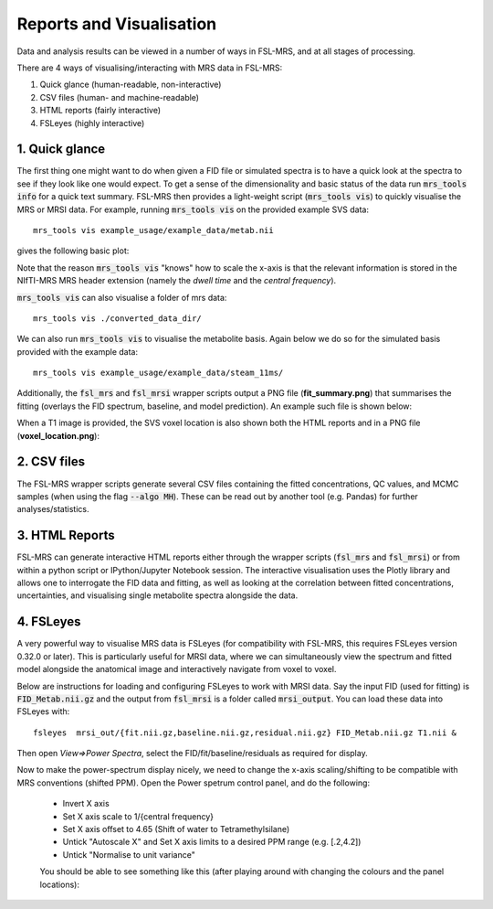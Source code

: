 .. _visualisation:

Reports and Visualisation
=========================

Data and analysis results can be viewed in a number of ways in FSL-MRS, and at all stages of processing. 

There are 4 ways of visualising/interacting with MRS data in FSL-MRS:

1. Quick glance (human-readable, non-interactive) 
2. CSV files (human- and machine-readable) 
3. HTML reports (fairly interactive) 
4. FSLeyes (highly interactive)

1. Quick glance
---------------

The first thing one might want to do when given a FID file or simulated spectra is to have a quick look at the spectra to see if they look like one would expect. To get a sense of the dimensionality and basic status of the data run :code:`mrs_tools info` for a quick text summary. FSL-MRS then provides a light-weight script (:code:`mrs_tools vis`) to quickly visualise the MRS or MRSI data. For example, running :code:`mrs_tools vis` on the provided example SVS data:

::

    mrs_tools vis example_usage/example_data/metab.nii

gives the following basic plot:

.. image:: data/mrs_vis_svs.png
  :width: 400

Note that the reason :code:`mrs_tools vis` "knows" how to scale the x-axis is that the relevant information is stored in the NIfTI-MRS MRS header extension (namely the *dwell time* and the *central frequency*).

:code:`mrs_tools vis` can also visualise a folder of mrs data::

    mrs_tools vis ./converted_data_dir/

.. image:: data/mrs_vis_dir.png
    :width: 600


We can also run :code:`mrs_tools vis` to visualise the metabolite basis. Again below we do so for the simulated basis provided with the example data:

::

  mrs_tools vis example_usage/example_data/steam_11ms/


.. image:: data/mrs_vis_basis.png
  :width: 400


Additionally, the :code:`fsl_mrs` and :code:`fsl_mrsi` wrapper scripts output a PNG file (**fit_summary.png**) that summarises the fitting (overlays the FID spectrum, baseline, and model prediction). An example such file is shown below:

.. image:: data/fit_summary.png
  :width: 400

When a T1 image is provided, the SVS voxel location is also shown both the HTML reports and in a PNG file (**voxel_location.png**):

.. image:: data/voxel_location.png
    :width: 600



2. CSV files
------------

The FSL-MRS wrapper scripts generate several CSV files containing the fitted concentrations, QC values, and MCMC samples (when using the flag :code:`--algo MH`). These can be read out by another tool (e.g. Pandas) for further analyses/statistics.


3. HTML Reports
---------------

FSL-MRS can generate interactive HTML reports either through the wrapper scripts (:code:`fsl_mrs` and :code:`fsl_mrsi`) or from within a python script or IPython/Jupyter Notebook session. The interactive visualisation uses the Plotly library and allows one to interrogate the FID data and fitting, as well as looking at the correlation between fitted concentrations, uncertainties, and visualising single metabolite spectra alongside the data.

4. FSLeyes
----------

A very powerful way to visualise MRS data is FSLeyes (for compatibility with FSL-MRS, this requires FSLeyes version 0.32.0 or later). This is particularly useful for MRSI data, where we can simultaneously view the spectrum and fitted model alongside the anatomical image and interactively navigate from voxel to voxel.

Below are instructions for loading and configuring FSLeyes to work with MRSI data. Say the input FID (used for fitting) is :code:`FID_Metab.nii.gz` and the output from :code:`fsl_mrsi` is a folder called :code:`mrsi_output`. You can load these data into FSLeyes with:

::

    fsleyes  mrsi_out/{fit.nii.gz,baseline.nii.gz,residual.nii.gz} FID_Metab.nii.gz T1.nii &

Then open *View=>Power Spectra*, select the FID/fit/baseline/residuals as required for display. 

Now to make the power-spectrum display nicely, we need to change the x-axis scaling/shifting to be compatible with MRS conventions (shifted PPM). Open the Power spetrum control panel, and do the following:

 - Invert X axis
 - Set X axis scale to 1/{central frequency}
 - Set X axis offset to 4.65 (Shift of water to Tetramethylsilane)
 - Untick "Autoscale X" and Set X axis limits to a desired PPM range (e.g. [.2,4.2])
 - Untick "Normalise to unit variance"

 You should be able to see something like this (after playing around with changing the colours and the panel locations):

 .. image:: data/fsleyes.png
  :width: 700

